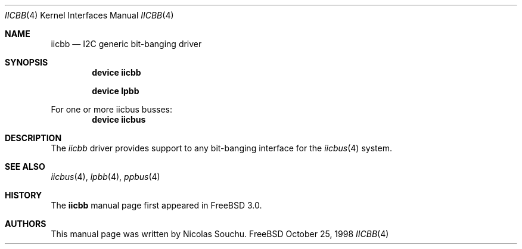 .\" Copyright (c) 1998, Nicolas Souchu
.\" All rights reserved.
.\"
.\" Redistribution and use in source and binary forms, with or without
.\" modification, are permitted provided that the following conditions
.\" are met:
.\" 1. Redistributions of source code must retain the above copyright
.\"    notice, this list of conditions and the following disclaimer.
.\" 2. Redistributions in binary form must reproduce the above copyright
.\"    notice, this list of conditions and the following disclaimer in the
.\"    documentation and/or other materials provided with the distribution.
.\"
.\" THIS SOFTWARE IS PROVIDED BY THE AUTHOR AND CONTRIBUTORS ``AS IS'' AND
.\" ANY EXPRESS OR IMPLIED WARRANTIES, INCLUDING, BUT NOT LIMITED TO, THE
.\" IMPLIED WARRANTIES OF MERCHANTABILITY AND FITNESS FOR A PARTICULAR PURPOSE
.\" ARE DISCLAIMED.  IN NO EVENT SHALL THE AUTHOR OR CONTRIBUTORS BE LIABLE
.\" FOR ANY DIRECT, INDIRECT, INCIDENTAL, SPECIAL, EXEMPLARY, OR CONSEQUENTIAL
.\" DAMAGES (INCLUDING, BUT NOT LIMITED TO, PROCUREMENT OF SUBSTITUTE GOODS
.\" OR SERVICES; LOSS OF USE, DATA, OR PROFITS; OR BUSINESS INTERRUPTION)
.\" HOWEVER CAUSED AND ON ANY THEORY OF LIABILITY, WHETHER IN CONTRACT, STRICT
.\" LIABILITY, OR TORT (INCLUDING NEGLIGENCE OR OTHERWISE) ARISING IN ANY WAY
.\" OUT OF THE USE OF THIS SOFTWARE, EVEN IF ADVISED OF THE POSSIBILITY OF
.\" SUCH DAMAGE.
.\"
.\" $FreeBSD$
.\"
.Dd October 25, 1998
.Dt IICBB 4
.Os FreeBSD
.Sh NAME
.Nm iicbb
.Nd
I2C generic bit-banging driver
.Sh SYNOPSIS
.Cd "device iicbb"
.Pp
.Cd "device lpbb"
.Pp
For one or more iicbus busses:
.Cd "device iicbus"
.Sh DESCRIPTION
The
.Em iicbb
driver provides support to any bit-banging interface for the
.Xr iicbus 4
system.
.Pp
.Sh SEE ALSO
.Xr iicbus 4 ,
.Xr lpbb 4 ,
.Xr ppbus 4
.Sh HISTORY
The
.Nm
manual page first appeared in
.Fx 3.0 .
.Sh AUTHORS
This
manual page was written by
.An Nicolas Souchu .
